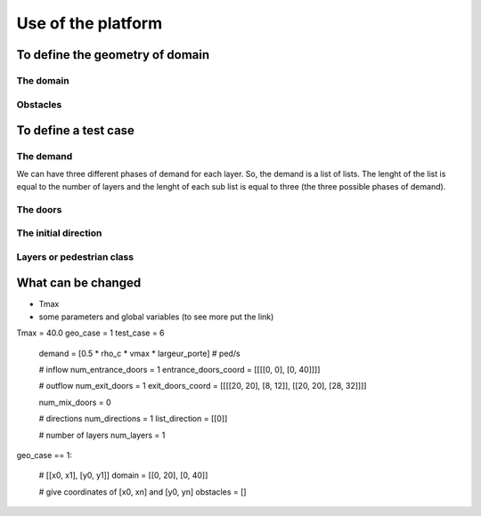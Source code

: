 Use of the platform
^^^^^^^^^^^^^^^^^^^^^^^^^^^^^^^^^^^^

To define the geometry of domain
~~~~~~~~~~~~~~~~~~~~~~~~~~~~~~~~~~~~~~~~~

The domain
----------------------

Obstacles
----------------------

To define a test case
~~~~~~~~~~~~~~~~~~~~~~~~~~~~~~~~~~~~~~~~~

The demand
----------------------
We can have three different phases of demand for each layer. So, the demand is a list of lists. The lenght of the list is equal to the number of layers and the lenght of each sub list is equal to three (the three possible phases of demand).

The doors 
----------------------


The initial direction
---------------------------

Layers or pedestrian class
---------------------------

What can be changed
~~~~~~~~~~~~~~~~~~~~~~~~~~~~~~~~~~~~~~~~~
* Tmax
* some parameters and global variables (to see more put the link)
Tmax = 40.0
geo_case = 1
test_case = 6
        demand = [0.5 * rho_c * vmax * largeur_porte]  # ped/s

        # inflow
        num_entrance_doors = 1
        entrance_doors_coord = [[[[0, 0], [0, 40]]]]

        # outflow
        num_exit_doors = 1
        exit_doors_coord = [[[[20, 20], [8, 12]], [[20, 20], [28, 32]]]]

        num_mix_doors = 0

        # directions
        num_directions = 1
        list_direction = [[0]]

        # number of layers
        num_layers = 1
geo_case == 1:

        # [[x0, x1], [y0, y1]]
        domain = [[0, 20], [0, 40]]

        # give coordinates of [x0, xn] and [y0, yn]
        obstacles = []
